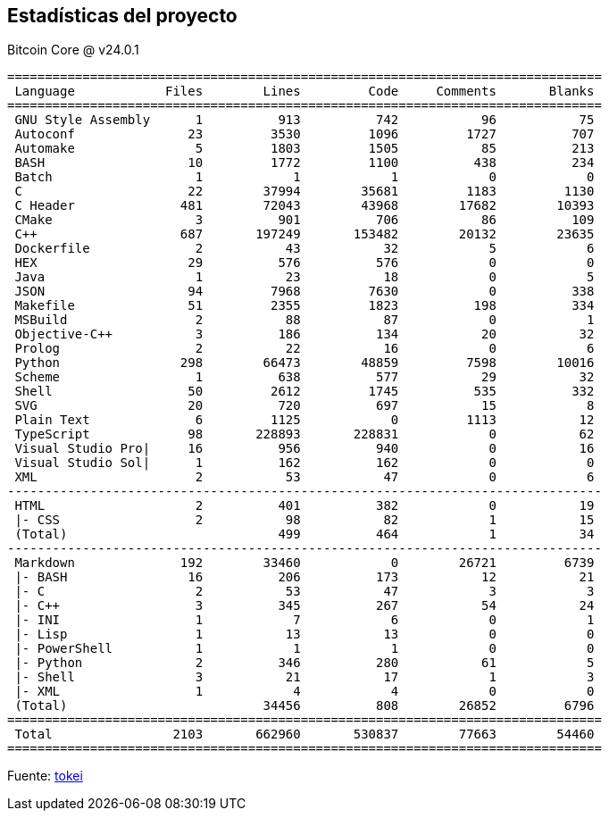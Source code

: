 :page-title: Estadísticas del proyecto
:page-nav_order: 190
:page-parent: Overview and Development Process
== Estadísticas del proyecto

.Bitcoin Core @ v24.0.1
[source,text]
----
===============================================================================
 Language            Files        Lines         Code     Comments       Blanks
===============================================================================
 GNU Style Assembly      1          913          742           96           75
 Autoconf               23         3530         1096         1727          707
 Automake                5         1803         1505           85          213
 BASH                   10         1772         1100          438          234
 Batch                   1            1            1            0            0
 C                      22        37994        35681         1183         1130
 C Header              481        72043        43968        17682        10393
 CMake                   3          901          706           86          109
 C++                   687       197249       153482        20132        23635
 Dockerfile              2           43           32            5            6
 HEX                    29          576          576            0            0
 Java                    1           23           18            0            5
 JSON                   94         7968         7630            0          338
 Makefile               51         2355         1823          198          334
 MSBuild                 2           88           87            0            1
 Objective-C++           3          186          134           20           32
 Prolog                  2           22           16            0            6
 Python                298        66473        48859         7598        10016
 Scheme                  1          638          577           29           32
 Shell                  50         2612         1745          535          332
 SVG                    20          720          697           15            8
 Plain Text              6         1125            0         1113           12
 TypeScript             98       228893       228831            0           62
 Visual Studio Pro|     16          956          940            0           16
 Visual Studio Sol|      1          162          162            0            0
 XML                     2           53           47            0            6
-------------------------------------------------------------------------------
 HTML                    2          401          382            0           19
 |- CSS                  2           98           82            1           15
 (Total)                            499          464            1           34
-------------------------------------------------------------------------------
 Markdown              192        33460            0        26721         6739
 |- BASH                16          206          173           12           21
 |- C                    2           53           47            3            3
 |- C++                  3          345          267           54           24
 |- INI                  1            7            6            0            1
 |- Lisp                 1           13           13            0            0
 |- PowerShell           1            1            1            0            0
 |- Python               2          346          280           61            5
 |- Shell                3           21           17            1            3
 |- XML                  1            4            4            0            0
 (Total)                          34456          808        26852         6796
===============================================================================
 Total                2103       662960       530837        77663        54460
===============================================================================
----

Fuente: https://github.com/XAMPPRocky/tokei[tokei^]

